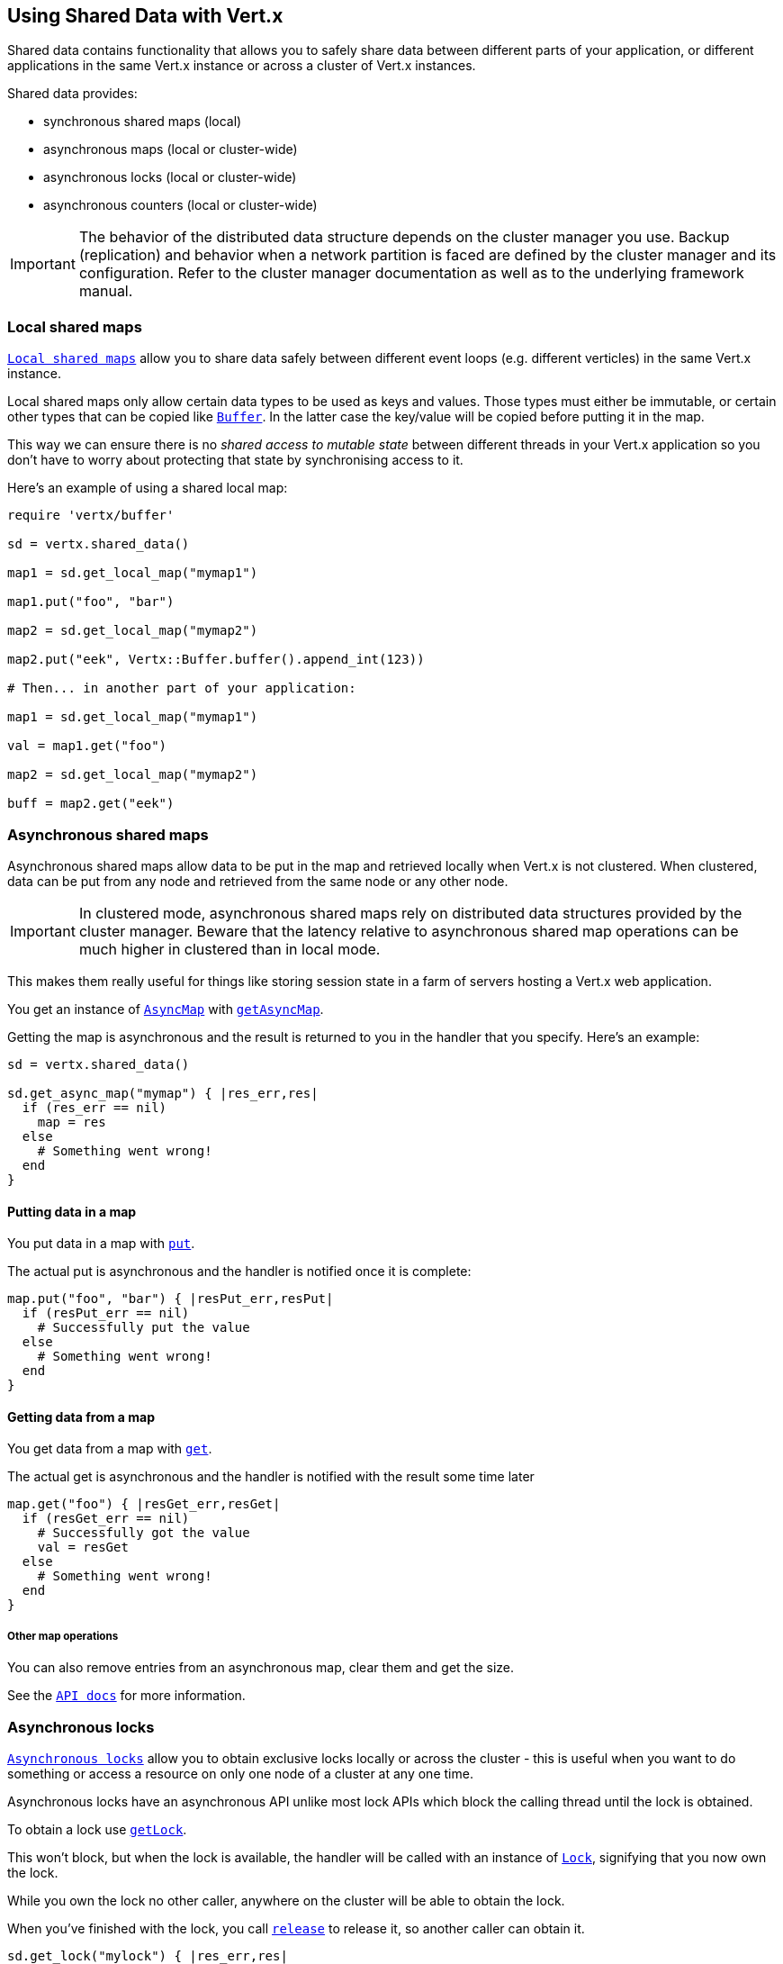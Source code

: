 == Using Shared Data with Vert.x

Shared data contains functionality that allows you to safely share data between different parts of your application,
or different applications in the same Vert.x instance or across a cluster of Vert.x instances.

Shared data provides:

 * synchronous shared maps (local)
 * asynchronous maps (local or cluster-wide)
 * asynchronous locks (local or cluster-wide)
 * asynchronous counters (local or cluster-wide)

IMPORTANT: The behavior of the distributed data structure depends on the cluster manager you use. Backup
(replication) and behavior when a network partition is faced are defined by the cluster manager and its
configuration. Refer to the cluster manager documentation as well as to the underlying framework manual.

=== Local shared maps

`link:../../yardoc/Vertx/LocalMap.html[Local shared maps]` allow you to share data safely between different event
loops (e.g. different verticles) in the same Vert.x instance.

Local shared maps only allow certain data types to be used as keys and values. Those types must either be immutable,
or certain other types that can be copied like `link:../../yardoc/Vertx/Buffer.html[Buffer]`. In the latter case the key/value
will be copied before putting it in the map.

This way we can ensure there is no _shared access to mutable state_ between different threads in your Vert.x application
so you don't have to worry about protecting that state by synchronising access to it.

Here's an example of using a shared local map:

[source,ruby]
----
require 'vertx/buffer'

sd = vertx.shared_data()

map1 = sd.get_local_map("mymap1")

map1.put("foo", "bar")

map2 = sd.get_local_map("mymap2")

map2.put("eek", Vertx::Buffer.buffer().append_int(123))

# Then... in another part of your application:

map1 = sd.get_local_map("mymap1")

val = map1.get("foo")

map2 = sd.get_local_map("mymap2")

buff = map2.get("eek")

----

=== Asynchronous shared maps

Asynchronous shared maps allow data to be put in the map and retrieved locally when Vert.x is not clustered.
When clustered, data can be put from any node and retrieved from the same node or any other node.

IMPORTANT: In clustered mode, asynchronous shared maps rely on distributed data structures provided by the cluster manager.
Beware that the latency relative to asynchronous shared map operations can be much higher in clustered than in local mode.

This makes them really useful for things like storing session state in a farm of servers hosting a Vert.x web
application.

You get an instance of `link:../../yardoc/Vertx/AsyncMap.html[AsyncMap]` with
`link:../../yardoc/Vertx/SharedData.html#get_async_map-instance_method[getAsyncMap]`.

Getting the map is asynchronous and the result is returned to you in the handler that you specify. Here's an example:

[source,ruby]
----

sd = vertx.shared_data()

sd.get_async_map("mymap") { |res_err,res|
  if (res_err == nil)
    map = res
  else
    # Something went wrong!
  end
}


----

==== Putting data in a map

You put data in a map with `link:../../yardoc/Vertx/AsyncMap.html#put-instance_method[put]`.

The actual put is asynchronous and the handler is notified once it is complete:

[source,ruby]
----

map.put("foo", "bar") { |resPut_err,resPut|
  if (resPut_err == nil)
    # Successfully put the value
  else
    # Something went wrong!
  end
}


----

==== Getting data from a map

You get data from a map with `link:../../yardoc/Vertx/AsyncMap.html#get-instance_method[get]`.

The actual get is asynchronous and the handler is notified with the result some time later

[source,ruby]
----

map.get("foo") { |resGet_err,resGet|
  if (resGet_err == nil)
    # Successfully got the value
    val = resGet
  else
    # Something went wrong!
  end
}


----

===== Other map operations

You can also remove entries from an asynchronous map, clear them and get the size.

See the `link:../../yardoc/Vertx/AsyncMap.html[API docs]` for more information.

=== Asynchronous locks

`link:../../yardoc/Vertx/Lock.html[Asynchronous locks]` allow you to obtain exclusive locks locally or across the cluster -
this is useful when you want to do something or access a resource on only one node of a cluster at any one time.

Asynchronous locks have an asynchronous API unlike most lock APIs which block the calling thread until the lock
is obtained.

To obtain a lock use `link:../../yardoc/Vertx/SharedData.html#get_lock-instance_method[getLock]`.

This won't block, but when the lock is available, the handler will be called with an instance of `link:../../yardoc/Vertx/Lock.html[Lock]`,
signifying that you now own the lock.

While you own the lock no other caller, anywhere on the cluster will be able to obtain the lock.

When you've finished with the lock, you call `link:../../yardoc/Vertx/Lock.html#release-instance_method[release]` to release it, so
another caller can obtain it.

[source,ruby]
----
sd.get_lock("mylock") { |res_err,res|
  if (res_err == nil)
    # Got the lock!
    lock = res

    # 5 seconds later we release the lock so someone else can get it

    vertx.set_timer(5000) { |tid|
      lock.release()
    }

  else
    # Something went wrong
  end
}

----

You can also get a lock with a timeout. If it fails to obtain the lock within the timeout the handler will be called
with a failure:

[source,ruby]
----
sd.get_lock_with_timeout("mylock", 10000) { |res_err,res|
  if (res_err == nil)
    # Got the lock!
    lock = res

  else
    # Failed to get lock
  end
}

----

=== Asynchronous counters

It's often useful to maintain an atomic counter locally or across the different nodes of your application.

You can do this with `link:../../yardoc/Vertx/Counter.html[Counter]`.

You obtain an instance with `link:../../yardoc/Vertx/SharedData.html#get_counter-instance_method[getCounter]`:

[source,ruby]
----
sd.get_counter("mycounter") { |res_err,res|
  if (res_err == nil)
    counter = res
  else
    # Something went wrong!
  end
}

----

Once you have an instance you can retrieve the current count, atomically increment it, decrement and add a value to
it using the various methods.

See the `link:../../yardoc/Vertx/Counter.html[API docs]` for more information.